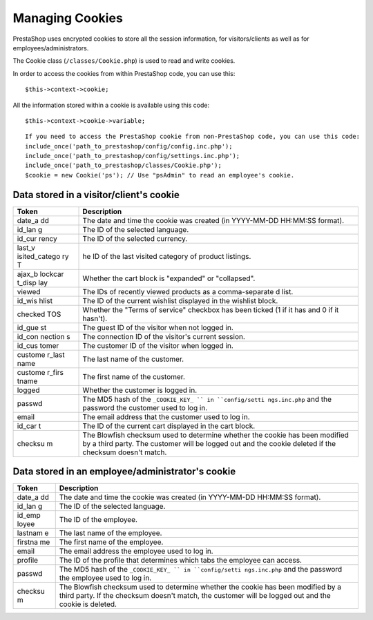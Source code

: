 Managing Cookies
========================================

PrestaShop uses encrypted cookies to store all the session information,
for visitors/clients as well as for employees/administrators.

The Cookie class (``/classes/Cookie.php``) is used to read and write
cookies.

In order to access the cookies from within PrestaShop code, you can use
this:

::

    $this->context->cookie;

All the information stored within a cookie is available using this code:

::

    $this->context->cookie->variable;

::

    If you need to access the PrestaShop cookie from non-PrestaShop code, you can use this code:
    include_once('path_to_prestashop/config/config.inc.php');
    include_once('path_to_prestashop/config/settings.inc.php');
    include_once('path_to_prestashop/classes/Cookie.php');
    $cookie = new Cookie('ps'); // Use "psAdmin" to read an employee's cookie.

Data stored in a visitor/client's cookie
---------------------------------------------------

+---------+----------------+
| Token   | Description    |
+=========+================+
| date\_a | The date and   |
| dd      | time the       |
|         | cookie was     |
|         | created (in    |
|         | YYYY-MM-DD     |
|         | HH:MM:SS       |
|         | format).       |
+---------+----------------+
| id\_lan | The ID of the  |
| g       | selected       |
|         | language.      |
+---------+----------------+
| id\_cur | The ID of the  |
| rency   | selected       |
|         | currency.      |
+---------+----------------+
| last\_v | he ID of the   |
| isited\ | last visited   |
| _catego | category of    |
| ry      | product        |
| T       | listings.      |
+---------+----------------+
| ajax\_b | Whether the    |
| lockcar | cart block is  |
| t\_disp | "expanded" or  |
| lay     | "collapsed".   |
+---------+----------------+
| viewed  | The IDs of     |
|         | recently       |
|         | viewed         |
|         | products as a  |
|         | comma-separate |
|         | d              |
|         | list.          |
+---------+----------------+
| id\_wis | The ID of the  |
| hlist   | current        |
|         | wishlist       |
|         | displayed in   |
|         | the wishlist   |
|         | block.         |
+---------+----------------+
| checked | Whether the    |
| TOS     | "Terms of      |
|         | service"       |
|         | checkbox has   |
|         | been ticked (1 |
|         | if it has and  |
|         | 0 if it        |
|         | hasn't).       |
+---------+----------------+
| id\_gue | The guest ID   |
| st      | of the visitor |
|         | when not       |
|         | logged in.     |
+---------+----------------+
| id\_con | The connection |
| nection | ID of the      |
| s       | visitor's      |
|         | current        |
|         | session.       |
+---------+----------------+
| id\_cus | The customer   |
| tomer   | ID of the      |
|         | visitor when   |
|         | logged in.     |
+---------+----------------+
| custome | The last name  |
| r\_last | of the         |
| name    | customer.      |
+---------+----------------+
| custome | The first name |
| r\_firs | of the         |
| tname   | customer.      |
+---------+----------------+
| logged  | Whether the    |
|         | customer is    |
|         | logged in.     |
+---------+----------------+
| passwd  | The MD5 hash   |
|         | of the         |
|         | ``_COOKIE_KEY_ |
|         | ``             |
|         | in             |
|         | ``config/setti |
|         | ngs.inc.php``  |
|         | and the        |
|         | password the   |
|         | customer used  |
|         | to log in.     |
+---------+----------------+
| email   | The email      |
|         | address that   |
|         | the customer   |
|         | used to log    |
|         | in.            |
+---------+----------------+
| id\_car | The ID of the  |
| t       | current cart   |
|         | displayed in   |
|         | the cart       |
|         | block.         |
+---------+----------------+
| checksu | The Blowfish   |
| m       | checksum used  |
|         | to determine   |
|         | whether the    |
|         | cookie has     |
|         | been modified  |
|         | by a third     |
|         | party. The     |
|         | customer will  |
|         | be logged out  |
|         | and the cookie |
|         | deleted if the |
|         | checksum       |
|         | doesn't match. |
+---------+----------------+

Data stored in an employee/administrator's cookie
------------------------------------------------------------

+---------+----------------+
| Token   | Description    |
+=========+================+
| date\_a | The date and   |
| dd      | time the       |
|         | cookie was     |
|         | created (in    |
|         | YYYY-MM-DD     |
|         | HH:MM:SS       |
|         | format).       |
+---------+----------------+
| id\_lan | The ID of the  |
| g       | selected       |
|         | language.      |
+---------+----------------+
| id\_emp | The ID of the  |
| loyee   | employee.      |
+---------+----------------+
| lastnam | The last name  |
| e       | of the         |
|         | employee.      |
+---------+----------------+
| firstna | The first name |
| me      | of the         |
|         | employee.      |
+---------+----------------+
| email   | The email      |
|         | address the    |
|         | employee used  |
|         | to log in.     |
+---------+----------------+
| profile | The ID of the  |
|         | profile that   |
|         | determines     |
|         | which tabs the |
|         | employee can   |
|         | access.        |
+---------+----------------+
| passwd  | The MD5 hash   |
|         | of the         |
|         | ``_COOKIE_KEY_ |
|         | ``             |
|         | in             |
|         | ``config/setti |
|         | ngs.inc.php``  |
|         | and the        |
|         | password the   |
|         | employee used  |
|         | to log in.     |
+---------+----------------+
| checksu | The Blowfish   |
| m       | checksum used  |
|         | to determine   |
|         | whether the    |
|         | cookie has     |
|         | been modified  |
|         | by a third     |
|         | party. If the  |
|         | checksum       |
|         | doesn't match, |
|         | the customer   |
|         | will be logged |
|         | out and the    |
|         | cookie is      |
|         | deleted.       |
+---------+----------------+
